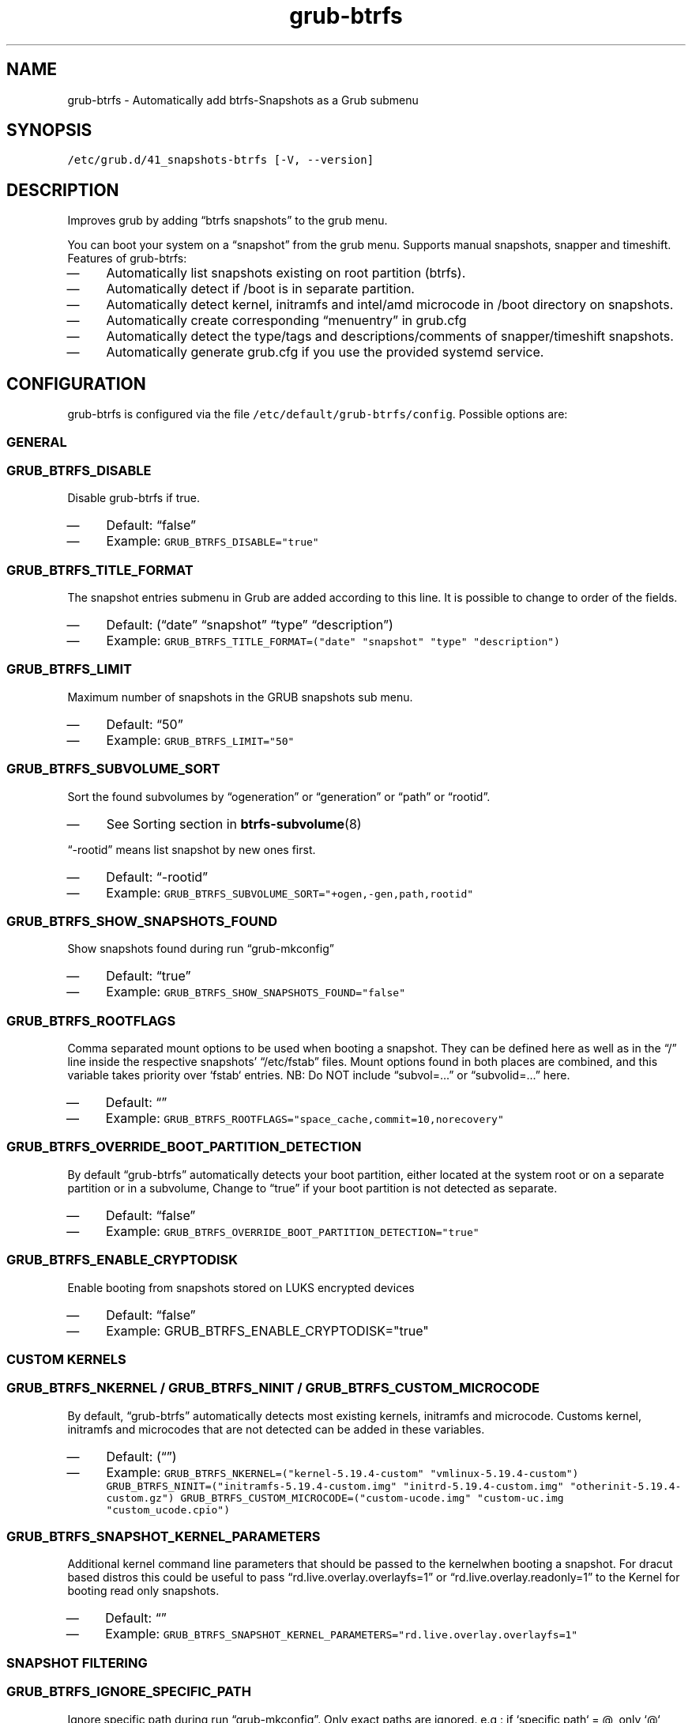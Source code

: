 .TH "grub-btrfs" "8" 

.SH "NAME"
.PP
grub-btrfs - Automatically add btrfs-Snapshots as a Grub submenu

.SH "SYNOPSIS"
.PP
\fC/etc/grub.d/41_snapshots\-btrfs [\-V, \-\-version]\fP

.SH "DESCRIPTION"
.PP
Improves grub by adding “btrfs snapshots” to the grub menu.

.PP
You can boot your system on a “snapshot” from the grub menu.
Supports manual snapshots, snapper and timeshift.
Features of grub-btrfs:
.IP \(em 4
Automatically list snapshots existing on root partition (btrfs).
.IP \(em 4
Automatically detect if /boot is in separate partition.
.IP \(em 4
Automatically detect kernel, initramfs and intel/amd microcode in /boot directory on snapshots.
.IP \(em 4
Automatically create corresponding “menuentry” in grub.cfg
.IP \(em 4
Automatically detect the type/tags and descriptions/comments of snapper/timeshift snapshots.
.IP \(em 4
Automatically generate grub.cfg if you use the provided systemd service.

.SH "CONFIGURATION"
.PP
grub-btrfs is configured via the file \fC/etc/default/grub\-btrfs/config\fP.
Possible options are:

.SS "GENERAL"
.SS "\fCGRUB_BTRFS_DISABLE\fP"
.PP
Disable grub-btrfs if true.
.IP \(em 4
Default: “false”
.IP \(em 4
Example: \fCGRUB_BTRFS_DISABLE="true"\fP

.SS "\fCGRUB_BTRFS_TITLE_FORMAT\fP"
.PP
The snapshot entries submenu in Grub are added according to this line. It is possible to change to order of the fields.
.IP \(em 4
Default: (“date” “snapshot” “type” “description”)
.IP \(em 4
Example: \fCGRUB_BTRFS_TITLE_FORMAT=("date" "snapshot" "type" "description")\fP

.SS "\fCGRUB_BTRFS_LIMIT\fP"
.PP
Maximum number of snapshots in the GRUB snapshots sub menu.
.IP \(em 4
Default: “50”
.IP \(em 4
Example: \fCGRUB_BTRFS_LIMIT="50"\fP

.SS "\fCGRUB_BTRFS_SUBVOLUME_SORT\fP"
.PP
Sort the found subvolumes by “ogeneration” or “generation” or “path” or “rootid”.
.IP \(em 4
See Sorting section in
.BR btrfs-subvolume (8)
.PP
“-rootid” means list snapshot by new ones first.
.IP \(em 4
Default: “-rootid”
.IP \(em 4
Example: \fCGRUB_BTRFS_SUBVOLUME_SORT="+ogen,\-gen,path,rootid"\fP

.SS "\fCGRUB_BTRFS_SHOW_SNAPSHOTS_FOUND\fP"
.PP
Show snapshots found during run “grub-mkconfig”
.IP \(em 4
Default: “true”
.IP \(em 4
Example: \fCGRUB_BTRFS_SHOW_SNAPSHOTS_FOUND="false"\fP

.SS "\fCGRUB_BTRFS_ROOTFLAGS\fP"
.PP
Comma separated mount options to be used when booting a snapshot.
They can be defined here as well as in the “/” line inside the respective snapshots’
“/etc/fstab” files.  Mount options found in both places are combined, and this variable
takes priority over `fstab` entries.
NB: Do NOT include “subvol=...” or “subvolid=...” here.
.IP \(em 4
Default: “”
.IP \(em 4
Example: \fCGRUB_BTRFS_ROOTFLAGS="space_cache,commit=10,norecovery"\fP

.SS "\fCGRUB_BTRFS_OVERRIDE_BOOT_PARTITION_DETECTION\fP"
.PP
By default “grub-btrfs” automatically detects your boot partition,
either located at the system root or on a separate partition or in a subvolume,
Change to “true” if your boot partition is not detected as separate.
.IP \(em 4
Default: “false”
.IP \(em 4
Example: \fCGRUB_BTRFS_OVERRIDE_BOOT_PARTITION_DETECTION="true"\fP

.SS "\GRUB_BTRFS_ENABLE_CRYPTODISK\fP"
.PP
Enable booting from snapshots stored on LUKS encrypted devices
.IP \(em 4
Default: “false”
.IP \(em 4
Example: \GRUB_BTRFS_ENABLE_CRYPTODISK="true"\fP

.SS "CUSTOM KERNELS"
.SS "\fCGRUB_BTRFS_NKERNEL\fP / \fCGRUB_BTRFS_NINIT\fP / \fCGRUB_BTRFS_CUSTOM_MICROCODE\fP"
.PP
By default, “grub-btrfs” automatically detects most existing kernels, initramfs and microcode.
Customs kernel, initramfs and microcodes that are not detected can be added in these variables.
.IP \(em 4
Default: (“”)
.IP \(em 4
Example: \fCGRUB_BTRFS_NKERNEL=("kernel\-5.19.4\-custom" "vmlinux\-5.19.4\-custom")\fP
\fCGRUB_BTRFS_NINIT=("initramfs\-5.19.4\-custom.img" "initrd\-5.19.4\-custom.img" "otherinit\-5.19.4\-custom.gz")\fP
\fCGRUB_BTRFS_CUSTOM_MICROCODE=("custom\-ucode.img" "custom\-uc.img "custom_ucode.cpio")\fP

.SS "\fCGRUB_BTRFS_SNAPSHOT_KERNEL_PARAMETERS\fP"
.PP
Additional kernel command line parameters that should be passed to the kernelwhen
booting a snapshot.
For dracut based distros this could be useful to pass “rd.live.overlay.overlayfs=1”
or “rd.live.overlay.readonly=1” to the Kernel for booting read only snapshots.
.IP \(em 4
Default: “”
.IP \(em 4
Example: \fCGRUB_BTRFS_SNAPSHOT_KERNEL_PARAMETERS="rd.live.overlay.overlayfs=1"\fP

.SS "SNAPSHOT FILTERING"
.SS "\fCGRUB_BTRFS_IGNORE_SPECIFIC_PATH\fP"
.PP
Ignore specific path during run “grub-mkconfig”.
Only exact paths are ignored.
e.g : if `specific path` = @, only `@` snapshot will be ignored.
.IP \(em 4
Default: (“@”)
.IP \(em 4
Example: \fCGRUB_BTRFS_IGNORE_SPECIFIC_PATH=("@home")\fP

.SS "\fCGRUB_BTRFS_IGNORE_PREFIX_PATH\fP"
.PP
Ignore prefix path during run “grub-mkconfig”.
Any path starting with the specified string will be ignored.
e.g : if `prefix path` = @, all snapshots beginning with “@/...” will be ignored.
.IP \(em 4
Default: (“var/lib/docker” “@var/lib/docker” “@/var/lib/docker”)
.IP \(em 4
Example: \fCGRUB_BTRFS_IGNORE_PREFIX_PATH=("var/lib/docker" "@var/lib/docker" "@/var/lib/docker")\fP

.SS "\fCGRUB_BTRFS_IGNORE_SNAPSHOT_TYPE\fP"
.PP
Ignore specific type/tag of snapshot during run “grub-mkconfig”.
For snapper:
Type = single, pre, post.
For Timeshift:
Tag = boot, ondemand, hourly, daily, weekly, monthly.
.IP \(em 4
Default: (“”)
.IP \(em 4
Example: \fCGRUB_BTRFS_IGNORE_SNAPSHOT_TYPE=("ondemand")\fP

.SS "\fCGRUB_BTRFS_IGNORE_SNAPSHOT_DESCRIPTION\fP"
.PP
Ignore specific description of snapshot during run “grub-mkconfig”.
.IP \(em 4
Default: (“”)
.IP \(em 4
Example: \fCGRUB_BTRFS_IGNORE_SNAPSHOT_DESCRIPTION=("timeline")\fP

.SS "DISTRIBUTION DEPENDENT SETTINGS"
.SS "\fCGRUB_BTRFS_BOOT_DIRNAME\fP"
.PP
Location of kernels/initramfs/microcode.
Used by “grub-btrfs” to detect the boot partition and the location of kernels, initramfs and microcodes.
.IP \(em 4
Default: “/boot”
.IP \(em 4
Example: \fCGRUB_BTRFS_BOOT_DIRNAME="/"\fP

.SS "\fCGRUB_BTRFS_GRUB_DIRNAME\fP"
.PP
Location of the folder containing the “grub.cfg” file.
Might be grub2 on some systems.
For example, on Fedora with EFI : “/boot/efi/EFI/fedora”
.IP \(em 4
Default: “/boot/grub”
.IP \(em 4
Example: \fCGRUB_BTRFS_GRUB_DIRNAME="/boot/grub2"\fP

.SS "\fCGRUB_BTRFS_GBTRFS_DIRNAME\fP"
.PP
Location where grub-btrfs.cfg should be saved.
Some distributions (like OpenSuSE) store those file at the snapshot directory
instead of boot. Be aware that this directory must be available for grub during
startup of the system.
.IP \(em 4
Default: \fC$GRUB_BTRFS_GRUB_DIRNAME\fP
.IP \(em 4
Example: \fCGRUB_BTRFS_GBTRFS_DIRNAME="/.snapshots"\fP

.SS "\fCGRUB_BTRFS_GBTRFS_SEARCH_DIRNAME\fP"
.PP
Location of the directory where Grub searches for the grub-btrfs.cfg file.
Some distributions (like OpenSuSE) store those file at the snapshot directory
instead of boot. Be aware that this directory must be available for grub during
startup of the system.
.IP \(em 4
Default: “\${prefix}” (This is a grub variable that resolves to where grub is
.PP
installed. (like /boot/grub, /boot/efi/grub))
.IP \(em 4
NOTE: If variables of grub are used here like ${prefix}, they need to be escaped
.PP
with `$\` before the `$`
.IP \(em 4
Example: \fCGRUB_BTRFS_GBTRFS_SEARCH_DIRNAME="\${prefix}"\fP

.SS "\fCGRUB_BTRFS_MKCONFIG\fP"
.PP
Name/path of the command to generate the grub menu, used by “grub-btrfs.service”
Might be ’grub2-mkconfig’ on some systems (e.g. Fedora)
Default paths are /sbin:/bin:/usr/sbin:/usr/bin, if your path is missing, report it on the upstream project.
You can use the name of the command only or full the path.
.IP \(em 4
Default: grub-mkconfig
.IP \(em 4
Example: \fCGRUB_BTRFS_MKCONFIG=/sbin/grub2\-mkconfig\fP

.SS "\fCGRUB_BTRFS_SCRIPT_CHECK\fP"
.PP
Name of grub-script-check command, used by “grub-btrfs”
Might be ’grub2-script-check’ on some systems (e.g. Fedora)
.IP \(em 4
Default: grub-script-check
.IP \(em 4
Example: \fCGRUB_BTRFS_SCRIPT_CHECK=grub2\-script\-check\fP

.SS "\fCGRUB_BTRFS_MKCONFIG_LIB\fP"
.PP
Path of grub-mkconfig\d\s-2lib\s+2\u file, used by “grub-btrfs”
Might be ’/usr/share/grub2/grub-mkconfig\d\s-2lib\s+2\u’ on some systems (e.g. Opensuse)
.IP \(em 4
Default: /usr/share/grub/grub-mkconfig\d\s-2lib\s+2\u
.IP \(em 4
Example: \fCGRUB_BTRFS_MKCONFIG_LIB=/usr/share/grub2/grub\-mkconfig_lib\fP

.SS "SECURITY"
.SS "\fCGRUB_BTRFS_PROTECTION_AUTHORIZED_USERS\fP"
.PP
Password protection management for submenu, snapshots
Refer to the Grub documentation \fIhttps://www.gnu.org/software/grub/manual/grub/grub.html#Authentication-and-authorisation\fP
and this comment \fIhttps://github.com/Antynea/grub-btrfs/issues/95#issuecomment-682295660\fP
Add authorized usernames separate by comma (userfoo,userbar).
When Grub’s password protection is enabled, the superuser is authorized by default, it is not necessary to add it
.IP \(em 4
Default: “”
.IP \(em 4
Example: \fCGRUB_BTRFS_PROTECTION_AUTHORIZED_USERS="userfoo,userbar"\fP

.SS "\fCGRUB_BTRFS_DISABLE_PROTECTION_SUBMENU\fP"
.PP
Disable authentication support for submenu of Grub-btrfs only (--unrestricted)
does not work if GRUB\d\s-2BTRFS\s+2\u\d\s-2PROTECTION\s+2\u\d\s-2AUTHORIZED\s+2\u\d\s-2USERS\s+2\u is not empty
.IP \(em 4
Default: “false”
.IP \(em 4
Example: \fCGRUB_BTRFS_DISABLE_PROTECTION_SUBMENU="true"\fP

.SH "FILES"
.PP
/etc/default/grub-btrfs/config

.SH "SEE ALSO"
.IR btrfs (8)
.IR btrfs-subvolume (8)
.IR grub-btrfsd (8)
.IR grub-mkconfig (8)

.SH "COPYRIGHT"
.PP
Copyright (c) 2022 Pascal Jäger

